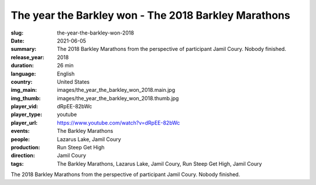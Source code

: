 The year the Barkley won - The 2018 Barkley Marathons
#####################################################

:slug: the-year-the-barkley-won-2018
:date: 2021-06-05
:summary: The 2018 Barkley Marathons from the perspective of participant Jamil Coury. Nobody finished.
:release_year: 2018
:duration: 26 min
:language: English
:country: United States
:img_main: images/the_year_the_barkley_won_2018.main.jpg
:img_thumb: images/the_year_the_barkley_won_2018.thumb.jpg
:player_vid: dRpEE-82bWc
:player_type: youtube
:player_url: https://www.youtube.com/watch?v=dRpEE-82bWc
:events: The Barkley Marathons
:people: Lazarus Lake, Jamil Coury
:production: Run Steep Get High
:direction: Jamil Coury
:tags: The Barkley Marathons, Lazarus Lake, Jamil Coury, Run Steep Get High, Jamil Coury

The 2018 Barkley Marathons from the perspective of participant Jamil Coury. Nobody finished.
